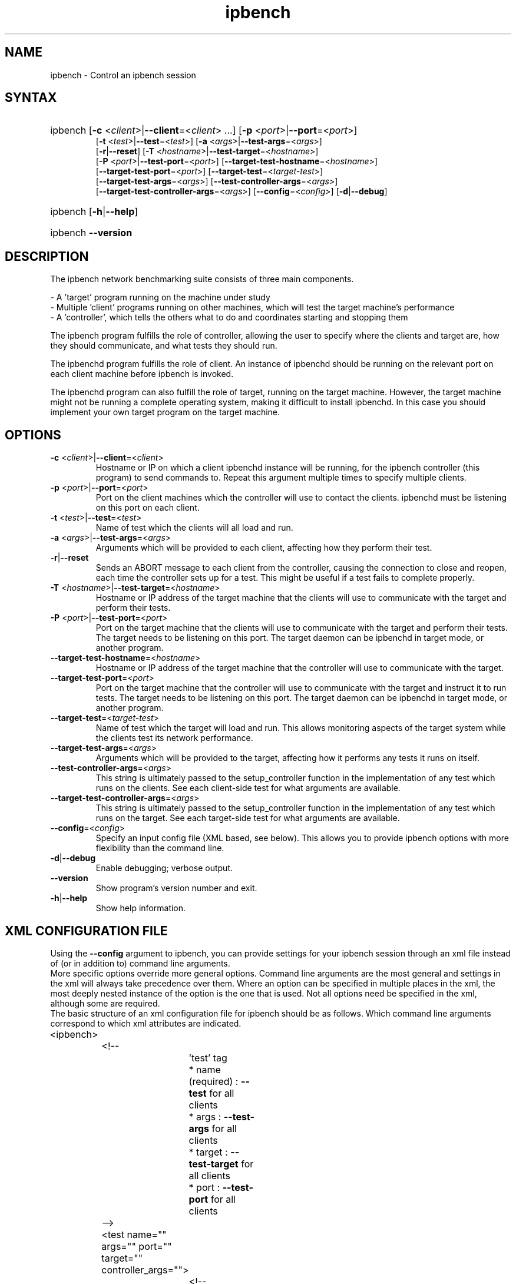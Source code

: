 .TH "ipbench" "1" "Mar 2024" "Ian Wienand, Matthew Rossouw, Peter Chubb, Christopher Irving" "ipbench"
.SH "NAME"
.LP 
ipbench \- Control an ipbench session
.SH "SYNTAX"
.HP
.ad l
ipbench [\fB\-c\fP <\fIclient\fP>|\fB\-\-client\fP=<\fIclient\fP> ...]
[\fB\-p\fP <\fIport\fP>|\fB\-\-port\fP=<\fIport\fP>]
.br
[\fB\-t\fP <\fItest\fP>|\fB\-\-test\fP=<\fItest\fP>]
[\fB\-a\fP <\fIargs\fP>|\fB\-\-test\-args\fP=<\fIargs\fP>]
.br
[\fB\-r\fP|\fB\-\-reset\fP]
[\fB\-T\fP <\fIhostname\fP>|\fB\-\-test\-target\fP=<\fIhostname\fP>]
.br
[\fB\-P\fP <\fIport\fP>|\fB\-\-test\-port\fP=<\fIport\fP>]
[\fB\-\-target\-test\-hostname\fP=<\fIhostname\fP>]
.br
[\fB\-\-target\-test\-port\fP=<\fIport\fP>]
[\fB\-\-target\-test\fP=<\fItarget-test\fP>]
.br
[\fB\-\-target\-test\-args\fP=<\fIargs\fP>]
[\fB\-\-test\-controller\-args\fP=<\fIargs\fP>]
.br
[\fB\-\-target\-test\-controller\-args\fP=<\fIargs\fP>]
[\fB\-\-config\fP=<\fIconfig\fP>]
[\fB\-d\fP|\fB--debug\fP]
.ad
.HP
ipbench [\fB\-h\fP|\fB\-\-help\fP]
.HP
ipbench \fB\-\-version\fP
.SH "DESCRIPTION"
.LP 
The ipbench network benchmarking suite consists of three main components.
.LP
- A 'target' program running on the machine under study
.br
- Multiple 'client' programs running on other machines, which will test the target machine's performance
.br
- A 'controller', which tells the others what to do and coordinates starting and stopping them
.LP
The ipbench program fulfills the role of controller, allowing the user to specify where the clients
and target are, how they should communicate, and what tests they should run.
.LP
The ipbenchd program fulfills the role of client. An instance of ipbenchd should be running on
the relevant port on each client machine before ipbench is invoked.
.LP
The ipbenchd program can also fulfill the role of target, running on the target machine.
However, the target machine might not be running a complete operating system,
making it difficult to install ipbenchd. In this case you should implement your own
target program on the target machine.
.SH "OPTIONS"
.LP
.TP
\fB\-c\fP <\fIclient\fP>|\fB\-\-client\fP=<\fIclient\fP>
Hostname or IP on which a client ipbenchd instance will be running,
for the ipbench controller (this program) to send commands to. Repeat this argument
multiple times to specify multiple clients.
.TP
\fB\-p\fP <\fIport\fP>|\fB\-\-port\fP=<\fIport\fP>
Port on the client machines which the controller
will use to contact the clients. ipbenchd must be listening on this port
on each client.
.TP
\fB\-t\fP <\fItest\fP>|\fB\-\-test\fP=<\fItest\fP>
Name of test which the clients will all load and run.
.TP 
\fB\-a\fP <\fIargs\fP>|\fB\-\-test\-args\fP=<\fIargs\fP>
Arguments which will be provided to each client, affecting how they
perform their test.
.TP
\fB\-r\fP|\fB\-\-reset\fP
Sends an ABORT message to each client from the controller, causing the
connection to close and reopen, each time the controller sets up for a test.
This might be useful if a test fails to complete properly.
.TP 
\fB\-T\fP <\fIhostname\fP>|\fB\-\-test\-target\fP=<\fIhostname\fP>
Hostname or IP address of the target machine that the clients will use to
communicate with the target and perform their tests.
.TP 
\fB\-P\fP <\fIport\fP>|\fB\-\-test\-port\fP=<\fIport\fP>
Port on the target machine that the clients will use to communicate with the
target and perform their tests.
The target needs to be listening on this port.
The target daemon can be ipbenchd in target mode, or another program.
.TP
\fB\-\-target\-test\-hostname\fP=<\fIhostname\fP>
Hostname or IP address of the target machine that the controller will use to
communicate with the target.
.TP 
\fB\-\-target\-test\-port\fP=<\fIport\fP>
Port on the target machine that the controller will use to communicate with
the target and instruct it to run tests.
The target needs to be listening on this port.
The target daemon can be ipbenchd in target mode, or another program.
.TP 
\fB\-\-target\-test\fP=<\fItarget-test\fP>
Name of test which the target will load and run. This allows monitoring aspects
of the target system while the clients test its network performance.
.TP 
\fB\-\-target\-test\-args\fP=<\fIargs\fP>
Arguments which will be provided to the target, affecting how it performs any
tests it runs on itself.
.TP 
\fB\-\-test\-controller\-args\fP=<\fIargs\fP>
This string is ultimately passed to the setup_controller function in the
implementation of any test which runs on the clients. See each client-side test
for what arguments are available.
.TP 
\fB\-\-target\-test\-controller\-args\fP=<\fIargs\fP>
This string is ultimately passed to the setup_controller function in the
implementation of any test which runs on the target. See each target-side test
for what arguments are available.
.TP
\fB\-\-config\fP=<\fIconfig\fP>
Specify an input config file (XML based, see below).
This allows you to provide ipbench options with more flexibility
than the command line.
.TP 
\fB\-d\fP|\fB--debug\fP
Enable debugging; verbose output.
.TP 
\fB\-\-version\fP
Show program's version number and exit.
.TP 
\fB\-h\fP|\fB\-\-help\fP
Show help information.
.SH "XML CONFIGURATION FILE"
Using the \fB--config\fP argument to ipbench, you can provide settings for your ipbench session
through an xml file instead of (or in addition to) command line arguments.
.br
More specific options override more general options. Command line arguments are the
most general and settings in the xml will always take precedence over them. Where an option
can be specified in multiple places in the xml, the most deeply nested instance
of the option is the one that is used. Not all options need be specified in the xml,
although some are required.
.br
The basic structure of an xml configuration file for ipbench should be as follows.
Which command line arguments correspond to which xml attributes are indicated.

.LP
.nf
	<ipbench>

		<!-- 
			'test' tag
			* name (required) : \fB--test\fP for all clients
			* args : \fB--test-args\fP for all clients
			* target : \fB--test-target\fP for all clients
			* port : \fB--test-port\fP for all clients
		-->

		<test name="" args="" port="" target="" controller_args="">

			<!-- 
				'client' tag
				* hostname (required) : \fB--client\fP for this client
				* port : \fB--port\fP for this client
				* test_target : \fB--test-target\fP for this client
				* test_port : \fB--test-port\fP for this client
				* test_args : \fB--test-args\fP for this client
			-->

			<client hostname="" port="" test_port="" test_args="" test_target=""/>

		</test>

		<!-- 
			'target_test' tag
			* name (required) : \fB--target-test\fP
			* args : \fB--target-test-args\fP
			* controller_args : \fB--target-test-controller-args\fP
		-->

		<target_test name="" args="" controller_args="">

			<!-- 
				'target' tag
				* hostname (required) : \fB--target-test-hostname\fP
				* port : \fB--target-test-port\fP
				* test_args : \fB--target-test-args\fP
			-->

			<target hostname="--target-test-hostname" port="--target-test-port" test_args="--target-test-args"/>
		</target_test>
	</ipbench>
.fi
.LP

For instance, below is an example of the same ipbench controller input expressed twice.
.br
The first case shows how the input could be given to ipbench as command line arguments.

.HP
.ad l
\fBipbench\fP \fB-p\fP 8036 \fB--client\fP 10.13.0.4 \fB--client\fP 10.13.0.5 \fB--client\fP 10.13.0.6 \fB--client\fP 10.13.0.7 \fB--test-target\fP=172.16.1.1 \fB--test-port\fP=1235 \fB--test\fP=latency \fB--test-args\fP="socktype=udp,bps=250000000,size=1472,warmup=0,cooldown=0,samples=50000" \fB--target-test\fP=cpu_target \fB--target-test-hostname\fP=172.16.1.1 \fB--target-test-port\fP=1236

.LP
The second case shows the contents of an xml file which will produce the same configuration if passed to ipbench.
.nf

	<ipbench>

		<test name="latency"
			args="socktype=udp,bps=250000000,size=1472,warmup=0,cooldown=0,samples=50000"
			port="1235" target="172.16.1.1">

			<client hostname="10.13.0.4" port="8036"/>
			<client hostname="10.13.0.5" port="8036"/>
			<client hostname="10.13.0.6" port="8036"/>
			<client hostname="10.13.0.7" port="8036"/>
		</test>

		<target_test name="cpu_target">
			<target hostname="172.16.1.1" port="1236"/>
		</target_test>
	</ipbench>
.fi
.LP

For more details on options in the xml configuration file, see the sample config.xml in the ipbench-controller package's documentation directory on your system.
.SH "FILES"
.LP 
(none)
.SH "ENVIRONMENT VARIABLES"
.LP 
(none)
.SH "EXAMPLES"
.LP 
examples
.SH "AUTHORS"
.LP 
ipbench by Ian Wienand <ianw@gelato.unsw.edu.au>,
.br
Matthew Rossouw <matthew.rossouw@unsw.edu.au>,
.br
Peter Chubb <peter.chubb@unsw.edu.au>.
.br
Man page by Christopher Irving <c.irving@unsw.edu.au>.
.SH "SEE ALSO"
.LP 
ipbenchd(1)
